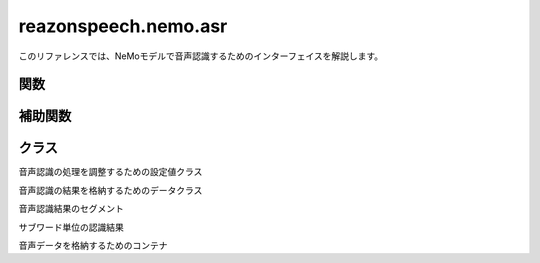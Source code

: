 =====================
reazonspeech.nemo.asr
=====================

.. py:module:: reazonspeech.nemo.asr

このリファレンスでは、NeMoモデルで音声認識するためのインターフェイスを解説します。

関数
====

.. function:: load_model(device=None)

   ReazonSpeechのNeMoモデルをロードする。

   :param device str: ``cuda`` または ``cpu`` ( ``None`` 指定で自動選択)
   :rtype: nemo.collections.asr.models.EncDecRNNTBPEModel

.. function:: transcribe(model, audio, config=None)

   ReazonSpeechモデルで音声を認識し、結果を返却する。

   **サンプルコード**

   .. code:: python3

      from reazonspeech.nemo.asr import audio_from_path, load_model, transcribe

      audio = audio_from_path("test.wav")
      model = load_model()
      ret = transcribe(model, audio)

      print('TEXT:')
      print('  -', ret.text)

      print('SEGMENTS:')
      for segment in ret.segments:
          print('  -', segment)

      print('SUBWORDS:')
      for subword in ret.subwords[:9]:
          print('  -', subword)

   **実行結果**

   .. code:: yaml

      TEXT:
        - ヤンバルクイナとの出会いは18歳の時だった。
      SEGMENTS:
        - Segment(start_seconds=0.6, end_seconds=2.44, text='ヤンバルクイナとの出会いは')
        - Segment(start_seconds=3.08, end_seconds=4.44, text='18歳の時だった。')
      SUBWORDS:
        - Subword(seconds=0.60, token_id=2, token='')
        - Subword(seconds=0.84, token_id=653, token='ヤ')
        - Subword(seconds=1.0, token_id=25, token='ン')
        - Subword(seconds=1.08, token_id=140, token='バ')
        - Subword(seconds=1.24, token_id=44, token='ル')
        - Subword(seconds=1.4, token_id=66, token='ク')
        - Subword(seconds=1.56, token_id=69, token='イ')
        - Subword(seconds=1.64, token_id=148, token='ナ')

   :param nemo.collections.asr.models.EncDecRNNTBPEModel model: ReazonSpeechモデル
   :param AudioData audio: 音声データ
   :param reazonspeech.nemo.asr.TranscribeConfig config: 追加オプション（省略可）
   :rtype: reazonspeech.nemo.asr.TranscribeResult

補助関数
========

.. function:: audio_from_path(path)

   音声ファイルを読み込み、音声データを返却する。

   :param str path: 音声ファイルのパス
   :rtype: AudioData

.. function:: audio_from_numpy(array, samplerate)

   Numpyの配列を受け取り、音声データを返却する。

   :param array numpy.ndarray: 音声データ
   :param samplerate int: サンプリングレート
   :rtype: AudioData

.. function:: audio_from_tensor(tensor, samplerate)

   PyTorchのテンソルを受け取り、音声データを返却する。

   :param array torch.tensor: 音声データ
   :param samplerate int: サンプリングレート
   :rtype: AudioData

クラス
======

.. class:: TranscribeConfig

   音声認識の処理を調整するための設定値クラス

   .. attribute:: verbose
      :type: bool
      :value: True

      Falseがセットされた場合、プログレスバーを無効化する。

.. class:: TranscribeResult

   音声認識の結果を格納するためのデータクラス

   .. attribute:: text
      :type: str

      音声認識結果の文字列

   .. attribute:: segments
      :type: List[Segment]

      タイムスタンプ付きの認識結果

   .. attribute:: subwords
      :type: List[Subword]

      サブワード単位のタイムスタンプ情報

.. class:: Segment

   音声認識結果のセグメント

   .. attribute:: start_seconds
      :type: float

      セグメントの開始時刻

   .. attribute:: end_seconds
      :type: float

      セグメントの終了時刻

   .. attribute:: text
      :type: str

      音声認識結果の文字列

.. class:: Subword

   サブワード単位の認識結果

   .. attribute:: seconds
      :type: float

      サブワードの出現時刻

   .. attribute:: token_id
      :type: int

      トークンID

   .. attribute:: text
      :type: str

      サブワード文字列

.. class:: AudioData

   音声データを格納するためのコンテナ

   .. attribute:: waveform
      :type: numpy.array

      音声データ

   .. attribute:: samplerate
      :type: int

      サンプリングレート

